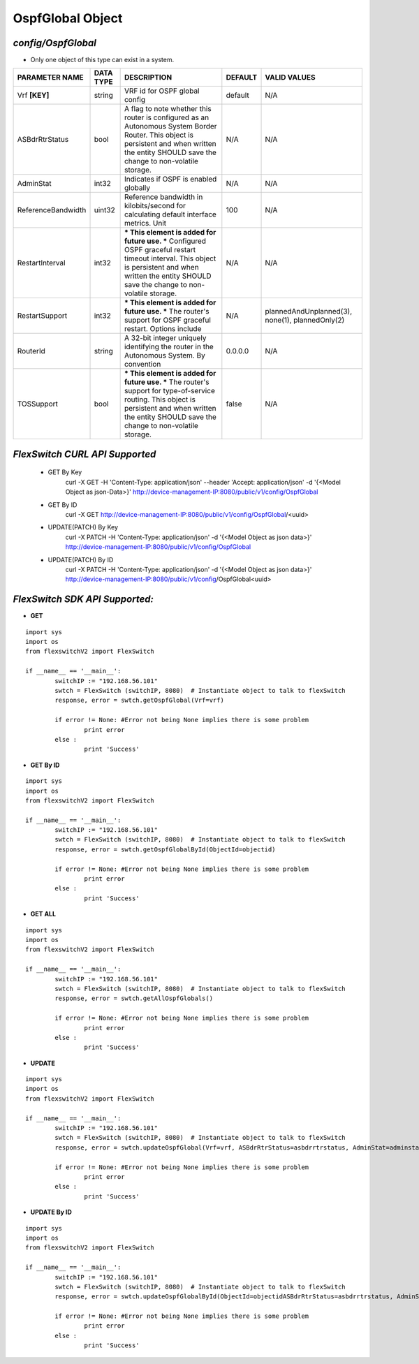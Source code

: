 OspfGlobal Object
=============================================================

*config/OspfGlobal*
------------------------------------

- Only one object of this type can exist in a system.

+--------------------+---------------+--------------------------------+-------------+--------------------------------+
| **PARAMETER NAME** | **DATA TYPE** |        **DESCRIPTION**         | **DEFAULT** |        **VALID VALUES**        |
+--------------------+---------------+--------------------------------+-------------+--------------------------------+
| Vrf **[KEY]**      | string        | VRF id for OSPF global config  | default     | N/A                            |
+--------------------+---------------+--------------------------------+-------------+--------------------------------+
| ASBdrRtrStatus     | bool          | A flag to note whether this    | N/A         | N/A                            |
|                    |               | router is configured as an     |             |                                |
|                    |               | Autonomous System Border       |             |                                |
|                    |               | Router.  This object is        |             |                                |
|                    |               | persistent and when written    |             |                                |
|                    |               | the entity SHOULD save         |             |                                |
|                    |               | the change to non-volatile     |             |                                |
|                    |               | storage.                       |             |                                |
+--------------------+---------------+--------------------------------+-------------+--------------------------------+
| AdminStat          | int32         | Indicates if OSPF is enabled   | N/A         | N/A                            |
|                    |               | globally                       |             |                                |
+--------------------+---------------+--------------------------------+-------------+--------------------------------+
| ReferenceBandwidth | uint32        | Reference bandwidth            |         100 | N/A                            |
|                    |               | in kilobits/second for         |             |                                |
|                    |               | calculating default interface  |             |                                |
|                    |               | metrics. Unit                  |             |                                |
+--------------------+---------------+--------------------------------+-------------+--------------------------------+
| RestartInterval    | int32         | *** This element is added for  | N/A         | N/A                            |
|                    |               | future use. *** Configured     |             |                                |
|                    |               | OSPF graceful restart timeout  |             |                                |
|                    |               | interval. This object is       |             |                                |
|                    |               | persistent and when written    |             |                                |
|                    |               | the entity SHOULD save         |             |                                |
|                    |               | the change to non-volatile     |             |                                |
|                    |               | storage.                       |             |                                |
+--------------------+---------------+--------------------------------+-------------+--------------------------------+
| RestartSupport     | int32         | *** This element is added for  | N/A         | plannedAndUnplanned(3),        |
|                    |               | future use. *** The router's   |             | none(1), plannedOnly(2)        |
|                    |               | support for OSPF graceful      |             |                                |
|                    |               | restart. Options include       |             |                                |
+--------------------+---------------+--------------------------------+-------------+--------------------------------+
| RouterId           | string        | A 32-bit integer uniquely      | 0.0.0.0     | N/A                            |
|                    |               | identifying the router in      |             |                                |
|                    |               | the Autonomous System. By      |             |                                |
|                    |               | convention                     |             |                                |
+--------------------+---------------+--------------------------------+-------------+--------------------------------+
| TOSSupport         | bool          | *** This element is added for  | false       | N/A                            |
|                    |               | future use. *** The router's   |             |                                |
|                    |               | support for type-of-service    |             |                                |
|                    |               | routing. This object is        |             |                                |
|                    |               | persistent and when written    |             |                                |
|                    |               | the entity SHOULD save         |             |                                |
|                    |               | the change to non-volatile     |             |                                |
|                    |               | storage.                       |             |                                |
+--------------------+---------------+--------------------------------+-------------+--------------------------------+



*FlexSwitch CURL API Supported*
------------------------------------

	- GET By Key
		 curl -X GET -H 'Content-Type: application/json' --header 'Accept: application/json' -d '{<Model Object as json-Data>}' http://device-management-IP:8080/public/v1/config/OspfGlobal
	- GET By ID
		 curl -X GET http://device-management-IP:8080/public/v1/config/OspfGlobal/<uuid>
	- UPDATE(PATCH) By Key
		 curl -X PATCH -H 'Content-Type: application/json' -d '{<Model Object as json data>}'  http://device-management-IP:8080/public/v1/config/OspfGlobal
	- UPDATE(PATCH) By ID
		 curl -X PATCH -H 'Content-Type: application/json' -d '{<Model Object as json data>}'  http://device-management-IP:8080/public/v1/config/OspfGlobal<uuid>


*FlexSwitch SDK API Supported:*
------------------------------------



- **GET**


::

	import sys
	import os
	from flexswitchV2 import FlexSwitch

	if __name__ == '__main__':
		switchIP := "192.168.56.101"
		swtch = FlexSwitch (switchIP, 8080)  # Instantiate object to talk to flexSwitch
		response, error = swtch.getOspfGlobal(Vrf=vrf)

		if error != None: #Error not being None implies there is some problem
			print error
		else :
			print 'Success'


- **GET By ID**


::

	import sys
	import os
	from flexswitchV2 import FlexSwitch

	if __name__ == '__main__':
		switchIP := "192.168.56.101"
		swtch = FlexSwitch (switchIP, 8080)  # Instantiate object to talk to flexSwitch
		response, error = swtch.getOspfGlobalById(ObjectId=objectid)

		if error != None: #Error not being None implies there is some problem
			print error
		else :
			print 'Success'




- **GET ALL**


::

	import sys
	import os
	from flexswitchV2 import FlexSwitch

	if __name__ == '__main__':
		switchIP := "192.168.56.101"
		swtch = FlexSwitch (switchIP, 8080)  # Instantiate object to talk to flexSwitch
		response, error = swtch.getAllOspfGlobals()

		if error != None: #Error not being None implies there is some problem
			print error
		else :
			print 'Success'




- **UPDATE**

::

	import sys
	import os
	from flexswitchV2 import FlexSwitch

	if __name__ == '__main__':
		switchIP := "192.168.56.101"
		swtch = FlexSwitch (switchIP, 8080)  # Instantiate object to talk to flexSwitch
		response, error = swtch.updateOspfGlobal(Vrf=vrf, ASBdrRtrStatus=asbdrrtrstatus, AdminStat=adminstat, ReferenceBandwidth=referencebandwidth, RestartInterval=restartinterval, RestartSupport=restartsupport, RouterId=routerid, TOSSupport=tossupport)

		if error != None: #Error not being None implies there is some problem
			print error
		else :
			print 'Success'


- **UPDATE By ID**

::

	import sys
	import os
	from flexswitchV2 import FlexSwitch

	if __name__ == '__main__':
		switchIP := "192.168.56.101"
		swtch = FlexSwitch (switchIP, 8080)  # Instantiate object to talk to flexSwitch
		response, error = swtch.updateOspfGlobalById(ObjectId=objectidASBdrRtrStatus=asbdrrtrstatus, AdminStat=adminstat, ReferenceBandwidth=referencebandwidth, RestartInterval=restartinterval, RestartSupport=restartsupport, RouterId=routerid, TOSSupport=tossupport)

		if error != None: #Error not being None implies there is some problem
			print error
		else :
			print 'Success'

